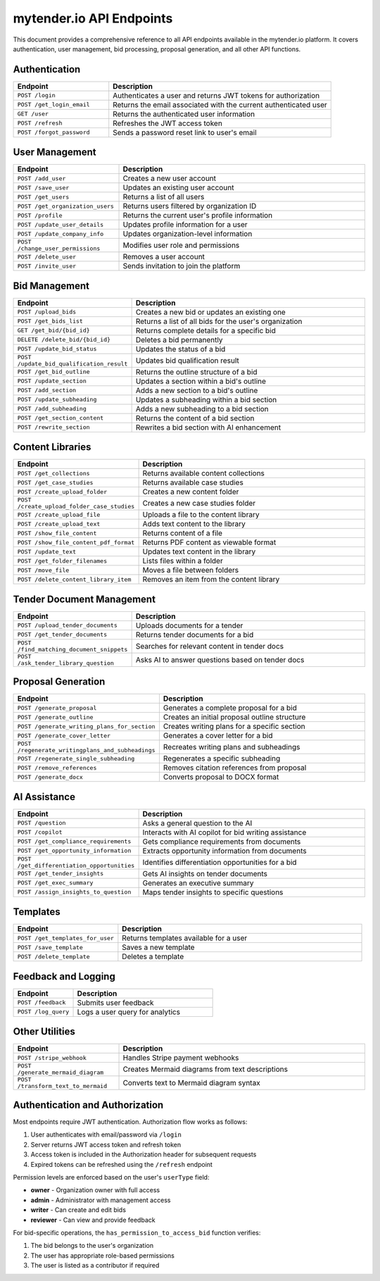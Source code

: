 mytender.io API Endpoints
=======================

This document provides a comprehensive reference to all API endpoints available in the mytender.io platform. It covers authentication, user management, bid processing, proposal generation, and all other API functions.

Authentication
-------------

.. list-table::
   :header-rows: 1
   :widths: 30 70

   * - Endpoint
     - Description
   * - ``POST /login``
     - Authenticates a user and returns JWT tokens for authorization
   * - ``POST /get_login_email``
     - Returns the email associated with the current authenticated user
   * - ``GET /user``
     - Returns the authenticated user information
   * - ``POST /refresh``
     - Refreshes the JWT access token
   * - ``POST /forgot_password``
     - Sends a password reset link to user's email

User Management
--------------

.. list-table::
   :header-rows: 1
   :widths: 30 70

   * - Endpoint
     - Description
   * - ``POST /add_user``
     - Creates a new user account
   * - ``POST /save_user``
     - Updates an existing user account
   * - ``POST /get_users``
     - Returns a list of all users
   * - ``POST /get_organization_users``
     - Returns users filtered by organization ID
   * - ``POST /profile``
     - Returns the current user's profile information
   * - ``POST /update_user_details``
     - Updates profile information for a user
   * - ``POST /update_company_info``
     - Updates organization-level information
   * - ``POST /change_user_permissions``
     - Modifies user role and permissions
   * - ``POST /delete_user``
     - Removes a user account
   * - ``POST /invite_user``
     - Sends invitation to join the platform

Bid Management
-------------

.. list-table::
   :header-rows: 1
   :widths: 30 70

   * - Endpoint
     - Description
   * - ``POST /upload_bids``
     - Creates a new bid or updates an existing one
   * - ``POST /get_bids_list``
     - Returns a list of all bids for the user's organization
   * - ``GET /get_bid/{bid_id}``
     - Returns complete details for a specific bid
   * - ``DELETE /delete_bid/{bid_id}``
     - Deletes a bid permanently
   * - ``POST /update_bid_status``
     - Updates the status of a bid
   * - ``POST /update_bid_qualification_result``
     - Updates bid qualification result
   * - ``POST /get_bid_outline``
     - Returns the outline structure of a bid
   * - ``POST /update_section``
     - Updates a section within a bid's outline
   * - ``POST /add_section``
     - Adds a new section to a bid's outline
   * - ``POST /update_subheading``
     - Updates a subheading within a bid section
   * - ``POST /add_subheading``
     - Adds a new subheading to a bid section
   * - ``POST /get_section_content``
     - Returns the content of a bid section
   * - ``POST /rewrite_section``
     - Rewrites a bid section with AI enhancement

Content Libraries
---------------

.. list-table::
   :header-rows: 1
   :widths: 30 70

   * - Endpoint
     - Description
   * - ``POST /get_collections``
     - Returns available content collections
   * - ``POST /get_case_studies``
     - Returns available case studies
   * - ``POST /create_upload_folder``
     - Creates a new content folder
   * - ``POST /create_upload_folder_case_studies``
     - Creates a new case studies folder
   * - ``POST /create_upload_file``
     - Uploads a file to the content library
   * - ``POST /create_upload_text``
     - Adds text content to the library
   * - ``POST /show_file_content``
     - Returns content of a file
   * - ``POST /show_file_content_pdf_format``
     - Returns PDF content as viewable format
   * - ``POST /update_text``
     - Updates text content in the library
   * - ``POST /get_folder_filenames``
     - Lists files within a folder
   * - ``POST /move_file``
     - Moves a file between folders
   * - ``POST /delete_content_library_item``
     - Removes an item from the content library

Tender Document Management
------------------------

.. list-table::
   :header-rows: 1
   :widths: 30 70

   * - Endpoint
     - Description
   * - ``POST /upload_tender_documents``
     - Uploads documents for a tender
   * - ``POST /get_tender_documents``
     - Returns tender documents for a bid
   * - ``POST /find_matching_document_snippets``
     - Searches for relevant content in tender docs
   * - ``POST /ask_tender_library_question``
     - Asks AI to answer questions based on tender docs

Proposal Generation
-----------------

.. list-table::
   :header-rows: 1
   :widths: 30 70

   * - Endpoint
     - Description
   * - ``POST /generate_proposal``
     - Generates a complete proposal for a bid
   * - ``POST /generate_outline``
     - Creates an initial proposal outline structure
   * - ``POST /generate_writing_plans_for_section``
     - Creates writing plans for a specific section
   * - ``POST /generate_cover_letter``
     - Generates a cover letter for a bid
   * - ``POST /regenerate_writingplans_and_subheadings``
     - Recreates writing plans and subheadings
   * - ``POST /regenerate_single_subheading``
     - Regenerates a specific subheading
   * - ``POST /remove_references``
     - Removes citation references from proposal
   * - ``POST /generate_docx``
     - Converts proposal to DOCX format

AI Assistance
-----------

.. list-table::
   :header-rows: 1
   :widths: 30 70

   * - Endpoint
     - Description
   * - ``POST /question``
     - Asks a general question to the AI
   * - ``POST /copilot``
     - Interacts with AI copilot for bid writing assistance
   * - ``POST /get_compliance_requirements``
     - Gets compliance requirements from documents
   * - ``POST /get_opportunity_information``
     - Extracts opportunity information from documents
   * - ``POST /get_differentiation_opportunities``
     - Identifies differentiation opportunities for a bid
   * - ``POST /get_tender_insights``
     - Gets AI insights on tender documents
   * - ``POST /get_exec_summary``
     - Generates an executive summary
   * - ``POST /assign_insights_to_question``
     - Maps tender insights to specific questions

Templates
--------

.. list-table::
   :header-rows: 1
   :widths: 30 70

   * - Endpoint
     - Description
   * - ``POST /get_templates_for_user``
     - Returns templates available for a user
   * - ``POST /save_template``
     - Saves a new template
   * - ``POST /delete_template``
     - Deletes a template

Feedback and Logging
------------------

.. list-table::
   :header-rows: 1
   :widths: 30 70

   * - Endpoint
     - Description
   * - ``POST /feedback``
     - Submits user feedback
   * - ``POST /log_query``
     - Logs a user query for analytics

Other Utilities
-------------

.. list-table::
   :header-rows: 1
   :widths: 30 70

   * - Endpoint
     - Description
   * - ``POST /stripe_webhook``
     - Handles Stripe payment webhooks
   * - ``POST /generate_mermaid_diagram``
     - Creates Mermaid diagrams from text descriptions
   * - ``POST /transform_text_to_mermaid``
     - Converts text to Mermaid diagram syntax

Authentication and Authorization
-------------------------------

Most endpoints require JWT authentication. Authorization flow works as follows:

1. User authenticates with email/password via ``/login``
2. Server returns JWT access token and refresh token
3. Access token is included in the Authorization header for subsequent requests
4. Expired tokens can be refreshed using the ``/refresh`` endpoint

Permission levels are enforced based on the user's ``userType`` field:

* **owner** - Organization owner with full access
* **admin** - Administrator with management access
* **writer** - Can create and edit bids
* **reviewer** - Can view and provide feedback

For bid-specific operations, the ``has_permission_to_access_bid`` function verifies:

1. The bid belongs to the user's organization
2. The user has appropriate role-based permissions
3. The user is listed as a contributor if required 